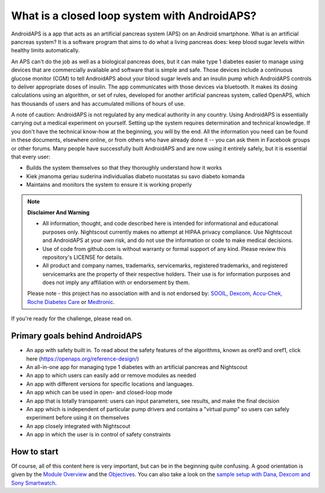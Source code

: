 What is a closed loop system with AndroidAPS?
**************************************************

AndroidAPS is a app that acts as an artificial pancreas system (APS) on an Android smartphone. What is an artificial pancreas system? It is a software program that aims to do what a living pancreas does: keep blood sugar levels within healthy limits automatically. 

An APS can't do the job as well as a biological pancreas does, but it can make type 1 diabetes easier to manage using devices that are commercially available and software that is simple and safe. Those devices include a continuous glucose monitor (CGM) to tell AndroidAPS about your blood sugar levels and an insulin pump which AndroidAPS controls to deliver appropriate doses of insulin. The app communicates with those devices via bluetooth. It makes its dosing calculations using an algorithm, or set of rules, developed for another artificial pancreas system, called OpenAPS, which has thousands of users and has accumulated millions of hours of use. 

A note of caution: AndroidAPS is not regulated by any medical authority in any country. Using AndroidAPS is essentially carrying out a medical experiment on yourself. Setting up the system requires determination and technical knowledge. If you don't have the technical know-how at the beginning, you will by the end. All the information you need can be found in these documents, elsewhere online, or from others who have already done it -- you can ask them in Facebook groups or other forums. Many people have successfully built AndroidAPS and are now using it entirely safely, but it is essential that every user:

* Builds the system themselves so that they thoroughly understand how it works
* Kiek įmanoma geriau suderina individualias diabeto nuostatas su savo diabeto komanda
* Maintains and monitors the system to ensure it is working properly

.. note:: 
	**Disclaimer And Warning**

	* All information, thought, and code described here is intended for informational and educational purposes only. Nightscout currently makes no attempt at HIPAA privacy compliance. Use Nightscout and AndroidAPS at your own risk, and do not use the information or code to make medical decisions.

	* Use of code from github.com is without warranty or formal support of any kind. Please review this repository's LICENSE for details.

	* All product and company names, trademarks, servicemarks, registered trademarks, and registered servicemarks are the property of their respective holders. Their use is for information purposes and does not imply any affiliation with or endorsement by them.

	Please note - this project has no association with and is not endorsed by: `SOOIL <http://www.sooil.com/eng/>`_, `Dexcom <http://www.dexcom.com/>`_, `Accu-Chek, Roche Diabetes Care <http://www.accu-chek.com/>`_ or `Medtronic <http://www.medtronic.com/>`_.
	
If you're ready for the challenge, please read on. 

Primary goals behind AndroidAPS
==================================================

* An app with safety built in. To read about the safety features of the algorithms, known as oref0 and oref1, click here (https://openaps.org/reference-design/)
* An all-in-one app for managing type 1 diabetes with an artificial pancreas and Nightscout
* An app to which users can easily add or remove modules as needed
* An app with different versions for specific locations and languages.
* An app which can be used in open- and closed-loop mode
* An app that is totally transparent: users can input parameters, see results, and make the final decision
* An app which is independent of particular pump drivers and contains a "virtual pump" so users can safely experiment before using it on themselves 
* An app closely integrated with Nightscout
* An app in which the user is in control of safety constraints 

How to start
==================================================
Of course, all of this content here is very important, but can be in the beginning quite confusing.
A good orientation is given by the `Module Overview <../Module/module.html>`_ and the `Objectives <../Usage/Objectives.html>`_. You can also take a look on the `sample setup with Dana, Dexcom and Sony Smartwatch <../Getting-Started/Sample-Setup.html>`_.
 
